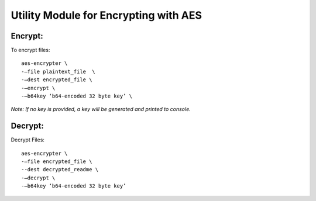 Utility Module for Encrypting with AES
--------------------------------------

Encrypt:
^^^^^^
To encrypt files::

    aes-encrypter \
    -–file plaintext_file  \
    -–dest encrypted_file \
    -–encrypt \
    -–b64key ‘b64-encoded 32 byte key’ \


*Note: If no key is provided, a key will be generated and printed to console.*


Decrypt:
^^^^^^^^
Decrypt Files::

    aes-encrypter \
    -–file encrypted_file \
    --dest decrypted_readme \
    -–decrypt \
    -–b64key ‘b64-encoded 32 byte key’
